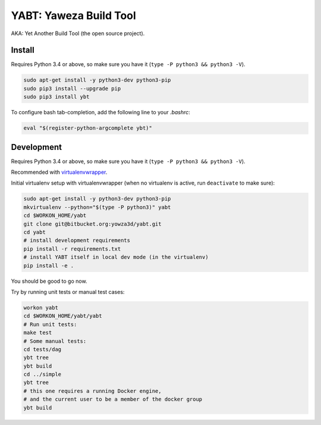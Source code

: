 =======================
YABT: Yaweza Build Tool
=======================

AKA: Yet Another Build Tool (the open source project).


Install
-------

Requires Python 3.4 or above, so make sure you have it (``type -P python3 && python3 -V``).

.. code-block:: shell

    sudo apt-get install -y python3-dev python3-pip
    sudo pip3 install --upgrade pip
    sudo pip3 install ybt


To configure bash tab-completion, add the following line to your `.bashrc`:

.. code-block:: shell

    eval "$(register-python-argcomplete ybt)"


Development
-----------

Requires Python 3.4 or above, so make sure you have it (``type -P python3 && python3 -V``).

Recommended with `virtualenvwrapper <http://virtualenvwrapper.readthedocs.org>`_.

Initial virtualenv setup with virtualenvwrapper
(when no virtualenv is active, run ``deactivate`` to make sure):

.. code-block:: shell

    sudo apt-get install -y python3-dev python3-pip
    mkvirtualenv --python="$(type -P python3)" yabt
    cd $WORKON_HOME/yabt
    git clone git@bitbucket.org:yowza3d/yabt.git
    cd yabt
    # install development requirements
    pip install -r requirements.txt
    # install YABT itself in local dev mode (in the virtualenv)
    pip install -e .


You should be good to go now.

Try by running unit tests or manual test cases:

.. code-block:: shell

    workon yabt
    cd $WORKON_HOME/yabt/yabt
    # Run unit tests:
    make test
    # Some manual tests:
    cd tests/dag
    ybt tree
    ybt build
    cd ../simple
    ybt tree
    # this one requires a running Docker engine,
    # and the current user to be a member of the docker group
    ybt build
